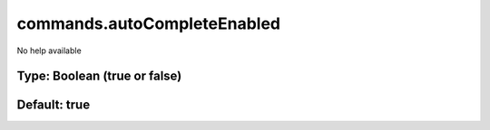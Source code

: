 ============================
commands.autoCompleteEnabled
============================

No help available

Type: Boolean (true or false)
~~~~~~~~~~~~~~~~~~~~~~~~~~~~~
Default: **true**
~~~~~~~~~~~~~~~~~

